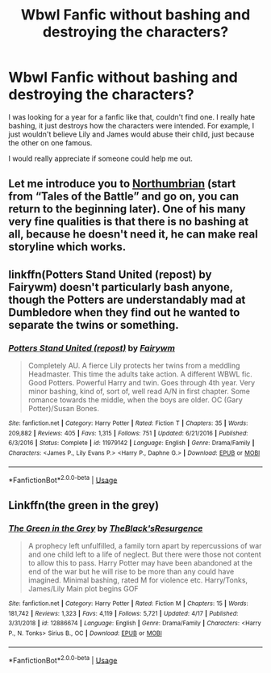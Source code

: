 #+TITLE: Wbwl Fanfic without bashing and destroying the characters?

* Wbwl Fanfic without bashing and destroying the characters?
:PROPERTIES:
:Author: unkorrektunknow
:Score: 6
:DateUnix: 1588915163.0
:DateShort: 2020-May-08
:FlairText: What's That Fic?
:END:
I was looking for a year for a fanfic like that, couldn't find one. I really hate bashing, it just destroys how the characters were intended. For example, I just wouldn't believe Lily and James would abuse their child, just because the other on one famous.

I would really appreciate if someone could help me out.


** Let me introduce you to [[https://archiveofourown.org/series/103340][Northumbrian]] (start from “Tales of the Battle” and go on, you can return to the beginning later). One of his many very fine qualities is that there is no bashing at all, because he doesn't need it, he can make real storyline which works.
:PROPERTIES:
:Author: ceplma
:Score: 4
:DateUnix: 1588925613.0
:DateShort: 2020-May-08
:END:


** linkffn(Potters Stand United (repost) by Fairywm) doesn't particularly bash anyone, though the Potters are understandably mad at Dumbledore when they find out he wanted to separate the twins or something.
:PROPERTIES:
:Author: numb-inside_
:Score: 4
:DateUnix: 1588939638.0
:DateShort: 2020-May-08
:END:

*** [[https://www.fanfiction.net/s/11979142/1/][*/Potters Stand United (repost)/*]] by [[https://www.fanfiction.net/u/972483/Fairywm][/Fairywm/]]

#+begin_quote
  Completely AU. A fierce Lily protects her twins from a meddling Headmaster. This time the adults take action. A different WBWL fic. Good Potters. Powerful Harry and twin. Goes through 4th year. Very minor bashing, kind of, sort of, well read A/N in first chapter. Some romance towards the middle, when the boys are older. OC (Gary Potter)/Susan Bones.
#+end_quote

^{/Site/:} ^{fanfiction.net} ^{*|*} ^{/Category/:} ^{Harry} ^{Potter} ^{*|*} ^{/Rated/:} ^{Fiction} ^{T} ^{*|*} ^{/Chapters/:} ^{35} ^{*|*} ^{/Words/:} ^{209,882} ^{*|*} ^{/Reviews/:} ^{405} ^{*|*} ^{/Favs/:} ^{1,315} ^{*|*} ^{/Follows/:} ^{751} ^{*|*} ^{/Updated/:} ^{6/21/2016} ^{*|*} ^{/Published/:} ^{6/3/2016} ^{*|*} ^{/Status/:} ^{Complete} ^{*|*} ^{/id/:} ^{11979142} ^{*|*} ^{/Language/:} ^{English} ^{*|*} ^{/Genre/:} ^{Drama/Family} ^{*|*} ^{/Characters/:} ^{<James} ^{P.,} ^{Lily} ^{Evans} ^{P.>} ^{<Harry} ^{P.,} ^{Daphne} ^{G.>} ^{*|*} ^{/Download/:} ^{[[http://www.ff2ebook.com/old/ffn-bot/index.php?id=11979142&source=ff&filetype=epub][EPUB]]} ^{or} ^{[[http://www.ff2ebook.com/old/ffn-bot/index.php?id=11979142&source=ff&filetype=mobi][MOBI]]}

--------------

*FanfictionBot*^{2.0.0-beta} | [[https://github.com/tusing/reddit-ffn-bot/wiki/Usage][Usage]]
:PROPERTIES:
:Author: FanfictionBot
:Score: 3
:DateUnix: 1588939659.0
:DateShort: 2020-May-08
:END:


** Linkffn(the green in the grey)
:PROPERTIES:
:Author: Kingslayer629736
:Score: 2
:DateUnix: 1590781332.0
:DateShort: 2020-May-30
:END:

*** [[https://www.fanfiction.net/s/12886674/1/][*/The Green in the Grey/*]] by [[https://www.fanfiction.net/u/8024050/TheBlack-sResurgence][/TheBlack'sResurgence/]]

#+begin_quote
  A prophecy left unfulfilled, a family torn apart by repercussions of war and one child left to a life of neglect. But there were those not content to allow this to pass. Harry Potter may have been abandoned at the end of the war but he will rise to be more than any could have imagined. Minimal bashing, rated M for violence etc. Harry/Tonks, James/Lily Main plot begins GOF
#+end_quote

^{/Site/:} ^{fanfiction.net} ^{*|*} ^{/Category/:} ^{Harry} ^{Potter} ^{*|*} ^{/Rated/:} ^{Fiction} ^{M} ^{*|*} ^{/Chapters/:} ^{15} ^{*|*} ^{/Words/:} ^{181,742} ^{*|*} ^{/Reviews/:} ^{1,323} ^{*|*} ^{/Favs/:} ^{4,119} ^{*|*} ^{/Follows/:} ^{5,721} ^{*|*} ^{/Updated/:} ^{4/17} ^{*|*} ^{/Published/:} ^{3/31/2018} ^{*|*} ^{/id/:} ^{12886674} ^{*|*} ^{/Language/:} ^{English} ^{*|*} ^{/Genre/:} ^{Drama/Family} ^{*|*} ^{/Characters/:} ^{<Harry} ^{P.,} ^{N.} ^{Tonks>} ^{Sirius} ^{B.,} ^{OC} ^{*|*} ^{/Download/:} ^{[[http://www.ff2ebook.com/old/ffn-bot/index.php?id=12886674&source=ff&filetype=epub][EPUB]]} ^{or} ^{[[http://www.ff2ebook.com/old/ffn-bot/index.php?id=12886674&source=ff&filetype=mobi][MOBI]]}

--------------

*FanfictionBot*^{2.0.0-beta} | [[https://github.com/tusing/reddit-ffn-bot/wiki/Usage][Usage]]
:PROPERTIES:
:Author: FanfictionBot
:Score: 1
:DateUnix: 1590781352.0
:DateShort: 2020-May-30
:END:
